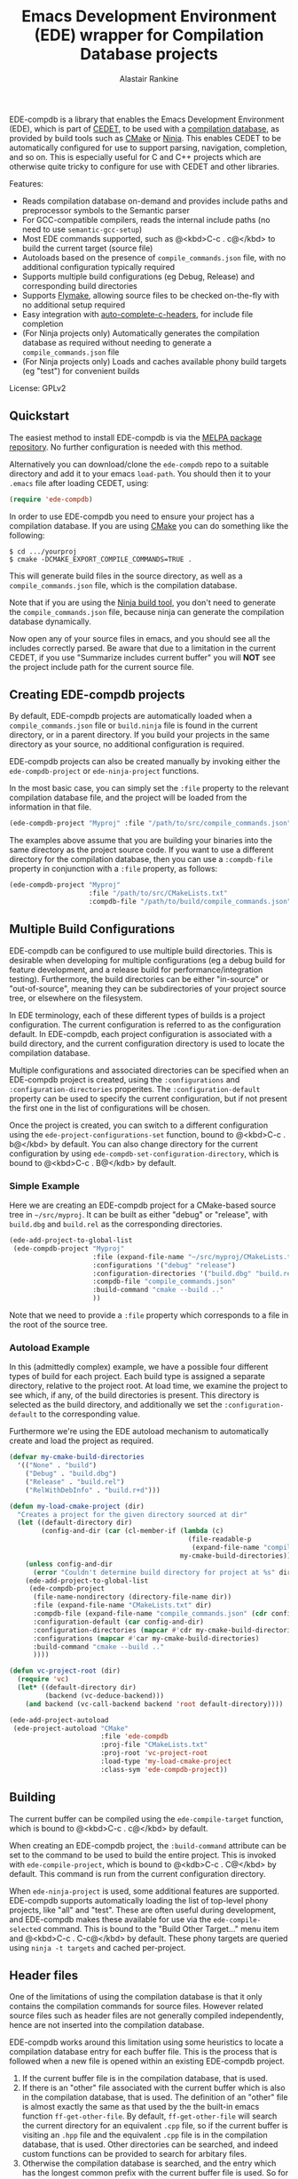 #+TITLE: Emacs Development Environment (EDE) wrapper for Compilation Database projects
#+AUTHOR: Alastair Rankine
#+EMAIL: alastair@girtby.net

EDE-compdb is a library that enables the Emacs Development Environment (EDE), which is part of [[http://cedet.sourceforge.net/][CEDET]], to be used with a [[http://clang.llvm.org/docs/JSONCompilationDatabase.html][compilation database]], as provided by build tools such as [[http://www.cmake.org][CMake]] or [[http://martine.github.io/ninja/][Ninja]]. This enables CEDET to be automatically configured for use to support parsing, navigation, completion, and so on. This is especially useful for C and C++ projects which are otherwise quite tricky to configure for use with CEDET and other libraries.

Features:
- Reads compilation database on-demand and provides include paths and preprocessor symbols to the Semantic parser
- For GCC-compatible compilers, reads the internal include paths (no need to use ~semantic-gcc-setup~)
- Most EDE commands supported, such as @<kbd>C-c . c@</kbd> to build the current target (source file)
- Autoloads based on the presence of ~compile_commands.json~ file, with no additional configuration typically required
- Supports multiple build configurations (eg Debug, Release) and corresponding build directories
- Supports [[http://www.illusori.co.uk/projects/emacs-flymake/][Flymake]], allowing source files to be checked on-the-fly with no additional setup required
- Easy integration with [[https://github.com/mooz/auto-complete-c-headers][auto-complete-c-headers]], for include file completion
- (For Ninja projects only) Automatically generates the compilation database as required without needing to generate a ~compile_commands.json~ file
- (For Ninja projects only) Loads and caches available phony build targets (eg "test") for convenient builds

License: GPLv2

** Quickstart

The easiest method to install EDE-compdb is via the [[http://melpa.milkbox.net/][MELPA package repository]]. No further configuration is needed with this method.

Alternatively you can download/clone the ~ede-compdb~ repo to a suitable directory and add it to your emacs ~load-path~. You should then it to your ~.emacs~ file after loading CEDET, using:

#+BEGIN_SRC emacs-lisp
  (require 'ede-compdb)
#+END_SRC

In order to use EDE-compdb you need to ensure your project has a compilation database. If you are using [[http://www.cmake.org][CMake]] you can do something like the following:

#+BEGIN_EXAMPLE
$ cd .../yourproj
$ cmake -DCMAKE_EXPORT_COMPILE_COMMANDS=TRUE .
#+END_EXAMPLE

This will generate build files in the source directory, as well as a ~compile_commands.json~ file, which is the compilation database.

Note that if you are using the [[http://martine.github.io/ninja/][Ninja build tool]], you don't need to generate the ~compile_commands.json~ file, because ninja can generate the compilation database dynamically.

Now open any of your source files in emacs, and you should see all the includes correctly parsed. Be aware that due to a limitation in the current CEDET, if you use "Summarize includes current buffer" you will *NOT* see the project include path for the current source file.

** Creating EDE-compdb projects

By default, EDE-compdb projects are automatically loaded when a ~compile_commands.json~ file or ~build.ninja~ file is found in the current directory, or in a parent directory. If you build your projects in the same directory as your source, no additional configuration is required.

EDE-compdb projects can also be created manually by invoking either the =ede-compdb-project= or =ede-ninja-project= functions.

In the most basic case, you can simply set the =:file= property to the relevant compilation database file, and the project will be loaded from the information in that file.

#+BEGIN_SRC emacs-lisp
  (ede-compdb-project "Myproj" :file "/path/to/src/compile_commands.json")
#+END_SRC

The examples above assume that you are building your binaries into the same directory as the project source code. If you want to use a different directory for the compilation database, then you can use a =:compdb-file= property in conjunction with a =:file= property, as follows:

#+BEGIN_SRC emacs-lisp
   (ede-compdb-project "Myproj"
                       :file "/path/to/src/CMakeLists.txt"
                       :compdb-file "/path/to/build/compile_commands.json")
  
#+END_SRC

** Multiple Build Configurations

EDE-compdb can be configured to use multiple build directories. This is desirable when developing for multiple configurations (eg a debug build for feature development, and a release build for performance/integration testing). Furthermore, the build directories can be either "in-source" or "out-of-source", meaning they can be subdirectories of your project source tree, or elsewhere on the filesystem.

In EDE terminology, each of these different types of builds is a project configuration. The current configuration is referred to as the configuration default. In EDE-compdb, each project configuration is associated with a build directory, and the current configuration directory is used to locate the compilation database.

Multiple configurations and associated directories can be specified when an EDE-compdb project is created, using the =:configurations= and =:configuration-directories= properites. The =:configuration-default= property can be used to specify the current configuration, but if not present the first one in the list of configurations will be chosen.

Once the project is created, you can switch to a different configuration using the =ede-project-configurations-set= function, bound to @<kbd>C-c . b@</kbd> by default. You can also change directory for the current configuration by using =ede-compdb-set-configuration-directory=, which is bound to @<kbd>C-c . B@</kdb> by default.

*** Simple Example

Here we are creating an EDE-compdb project for a CMake-based source tree in =~/src/myproj=. It can be built as either "debug" or "release", with =build.dbg= and =build.rel= as the corresponding directories.

#+BEGIN_SRC emacs-lisp
  (ede-add-project-to-global-list
   (ede-compdb-project "Myproj"
                       :file (expand-file-name "~/src/myproj/CMakeLists.txt")
                       :configurations '("debug" "release")
                       :configuration-directories '("build.dbg" "build.rel")
                       :compdb-file "compile_commands.json"
                       :build-command "cmake --build .."
                       ))
#+END_SRC

Note that we need to provide a =:file= property which corresponds to a file in the root of the source tree.

*** Autoload Example

In this (admittedly complex) example, we have a possible four different types of build for each project. Each build type is assigned a separate directory, relative to the project root. At load time, we examine the project to see which, if any, of the build directories is present. This directory is selected as the build directory, and additionally we set the ~:configuration-default~ to the corresponding value.

Furthermore we're using the EDE autoload mechanism to automatically create and load the project as required.

#+BEGIN_SRC emacs-lisp
  (defvar my-cmake-build-directories
    '(("None" . "build")
      ("Debug" . "build.dbg")
      ("Release" . "build.rel")
      ("RelWithDebInfo" . "build.r+d")))
  
  (defun my-load-cmake-project (dir)
    "Creates a project for the given directory sourced at dir"
    (let ((default-directory dir)
          (config-and-dir (car (cl-member-if (lambda (c)
                                               (file-readable-p
                                                (expand-file-name "compile_commands.json" (cdr c))))
                                             my-cmake-build-directories))))
      (unless config-and-dir
        (error "Couldn't determine build directory for project at %s" dir))
      (ede-add-project-to-global-list
       (ede-compdb-project 
        (file-name-nondirectory (directory-file-name dir))
        :file (expand-file-name "CMakeLists.txt" dir)
        :compdb-file (expand-file-name "compile_commands.json" (cdr config-and-dir))
        :configuration-default (car config-and-dir)
        :configuration-directories (mapcar #'cdr my-cmake-build-directories)
        :configurations (mapcar #'car my-cmake-build-directories)
        :build-command "cmake --build .."
        ))))
  
  (defun vc-project-root (dir)
    (require 'vc)
    (let* ((default-directory dir)
           (backend (vc-deduce-backend)))
      (and backend (vc-call-backend backend 'root default-directory))))
  
  (ede-add-project-autoload
   (ede-project-autoload "CMake"
                         :file 'ede-compdb
                         :proj-file "CMakeLists.txt"
                         :proj-root 'vc-project-root
                         :load-type 'my-load-cmake-project
                         :class-sym 'ede-compdb-project))
#+END_SRC

** Building

The current buffer can be compiled using the =ede-compile-target= function, which is bound to @<kbd>C-c . c@</kbd> by default.

When creating an EDE-compdb project, the ~:build-command~ attribute can be set to the command to be used to build the entire project. This is invoked with =ede-compile-project=, which is bound to @<kdb>C-c . C@</kbd> by default. This command is run from the current configuration directory.

When =ede-ninja-project= is used, some additional features are supported. EDE-compdb supports automatically loading the list of top-level phony projects, like "all" and "test". These are often useful during development, and EDE-compdb makes these available for use via the =ede-compile-selected= command. This is bound to the "Build Other Target..." menu item and @<kbd>C-c . C-c@</kbd> by default. These phony targets are queried using ~ninja -t targets~ and cached per-project.

** Header files

One of the limitations of using the compilation database is that it only contains the compilation commands for source files. However related source files such as header files are not generally compiled independently, hence are not inserted into the compilation database.

EDE-compdb works around this limitation using some heuristics to locate a compilation database entry for each buffer file. This is the process that is followed when a new file is opened within an existing EDE-compdb project.

1. If the current buffer file is in the compilation database, that is used.
2. If there is an "other" file associated with the current buffer which is also in the compilation database, that is used. The definition of an "other" file is almost exactly the same as that used by the the built-in emacs function =ff-get-other-file=. By default, =ff-get-other-file= will search the current directory for an equivalent ~.cpp~ file, so if the current buffer is visiting an ~.hpp~ file and the equivalent ~.cpp~ file is in the compilation database, that is used. Other directories can be searched, and indeed custom functions can be provided to search for arbitary files.
3. Otherwise the compilation database is searched, and the entry which has the longest common prefix with the current buffer file is used. So for example if you are visiting ~src/bar.hpp~, and there is an entry for ~src/foo.cpp~, this will be used in preference to ~main.cpp~.

This technique ensures that every header file should be matched to a compilation database entry. To see the compilation database entry for a given header file, just compile it! (See Building above).

** Compilation Database

A [[http://clang.llvm.org/docs/JSONCompilationDatabase.html][compilation database]] provides a way for tools to get access to the compilation commands that are to be executed for a given source file. The following is an example of a compilation database entry:

#+BEGIN_SRC js
  {
      "directory": "/home/user/llvm/build",
      "command": "/usr/bin/clang++ -Irelative -DSOMEDEF=\"With spaces, quotes and \\-es.\" -c -o file.o file.cc",
      "file": "file.cc"
  },
#+END_SRC

This information is very useful for tools like CEDET, as it enables the tool to unambiguously determine the include paths and preprocessor definitions for C and C++ source files. This information is otherwise quite difficult to determine automatically, and most current tools typically require it to be provided redundantly (eg once in the build tool input file and again in an EDE project).

When CEDET is able to use the information in a compilation database, it significantly simplifies the configuration and setup of a typical C/C++ project, and possibly helps with other languages/projects. Furthermore it helps to improve the accuracy of the parser and provide many other benefits besides.

So how is the compilation database generated? Several methods are possible:

- For CMake-based projects using the GNU Make build tool, there is the ~CMAKE_EXPORT_COMPILE_COMMANDS~ option (described above) which tells CMake to write out a ~compile_commands.json~ file along with the generated Makefiles in the build directory. This file contains the entire compilation database for the project.
- For projects using the [[http://martine.github.io/ninja/][Ninja build tool]], the compilation database can be generated on-demand using the ~-t compdb~ command. 
- The [[https://github.com/rizsotto/Bear][Build EAR]] (Bear) tool can generate a compilation database from any build system by sniffing the compiler commands as they are executed.

Use of the compilation database is becoming more and more common, particularly for those projects using the clang toolset.

** Rescanning the Compilation Database

EDE-compdb will rescan the compilation database when the =ede-rescan-toplevel= function (bound to @<kbd>C-c . g@</kbd> by default) is invoked.

Typically this should not be needed, because EDE-compdb detects when the compilation database has changed, and rescans it. Changes are detected by examining the size and modification date/time for the relevant file in the current build directory, which is the one specified by the =:compdb-file= slot. Generally this is set to ~compile_commands.json~ for regular EDE-compdb projects, and ~build.ninja~ for Ninja projects.

Note that changing build directories will often cause the compilation database to be rescanned, as it generally represents a detected change in size or modification date/time of the =:compdb-file=.

Each time the compilation database is rescanned, open buffers are updated to reference the corresponding compilation database entry, as described in the process above.

The hook =ede-compdb-project-rescan-hook= is called for every open buffer after the compilation database is rescanned.

** Integration with Other Packages

With a small amount of customization, EDE-compdb can integrate with other packages to provide many additional benefits.

*** Flymake Support

The ~ede-compdb-flymake-init~ function is suitable for use with [[http://www.illusori.co.uk/projects/emacs-flymake/][flymake-mode]], which enables on-the-fly compilation checking of the current buffer. To configure it, simply add the following to your emacs init file:

#+BEGIN_SRC emacs-lisp
(require 'flymake)
(setq flymake-allowed-file-name-masks
      (cons '("\\.[ch]pp$" ede-compdb-flymake-init)
            flymake-allowed-file-name-masks))

(add-hook 'find-file-hook 'flymake-find-file-hook)
#+END_SRC

This will enable the use of flymake for all ~.cpp~ and ~.hpp~ files. Header files are supported, as long as a matching source file can be located, as described above.

*** auto-complete-c-headers

The [[https://github.com/mooz/auto-complete-c-headers][auto-complete-c-headers]] package provides auto-completion for C and C++ header files. To do this successfully, it needs to know the current include directories. EDE-compdb can be configured to provide this information, as in the following example:

#+BEGIN_SRC emacs-lisp
(add-hook 'ede-minor-mode-hook (lambda ()
    (setq achead:get-include-directories-function 'ede-object-system-include-path)))
#+END_SRC

** Development

There is an ert test suite which uses a sample CMake project, with a temporary directory as a build directory. CMake, Ninja and a C++ compiler are required to run these tests successfully.

To run the tests, you need to install [[http://cask.github.io][Cask]], and use =make test=.

** Current limitations/TODOs/Wishlist:

- As stated above, if you use "Summarize includes current buffer" you will *NOT* see the system include path for the buffer. The reason is that the include path is set on the target, and not on the project. However, the summarize function only prints out the system include path for the project, and not the target. You can of course use ~(ede-system-include-path ede-object)~ to check the include path instead.

- EDE-compdb only does very basic parsing of the GCC (or compatible) command line options, and doesn't support any of the more esoteric GCC-specfic ones such as "-imacros", "-idirafter", "-iprefix", etc.

- Currently uses the json module for loading the compilation database. This can be slow for large projects. We should either speed it up, or somehow defer the work so that it is scheduled it idle time.

- Full Ninja target heirarchy parsing. Basically we can use the ninja -t targets tool to query the target heirarchy. We would need to insert the source targets into the heirarchy at the right locations.

- Support Debug/Run target. This doesn't really make sense for an individual source file, but we should be able to prompt for or guess (as per the previous point) the appropriate executable.

- Automated setup of build directory. Given a compdb generator (eg cmake) we should be able to automate the setup of a new build directory. Ideally this would work for a new source tree.
